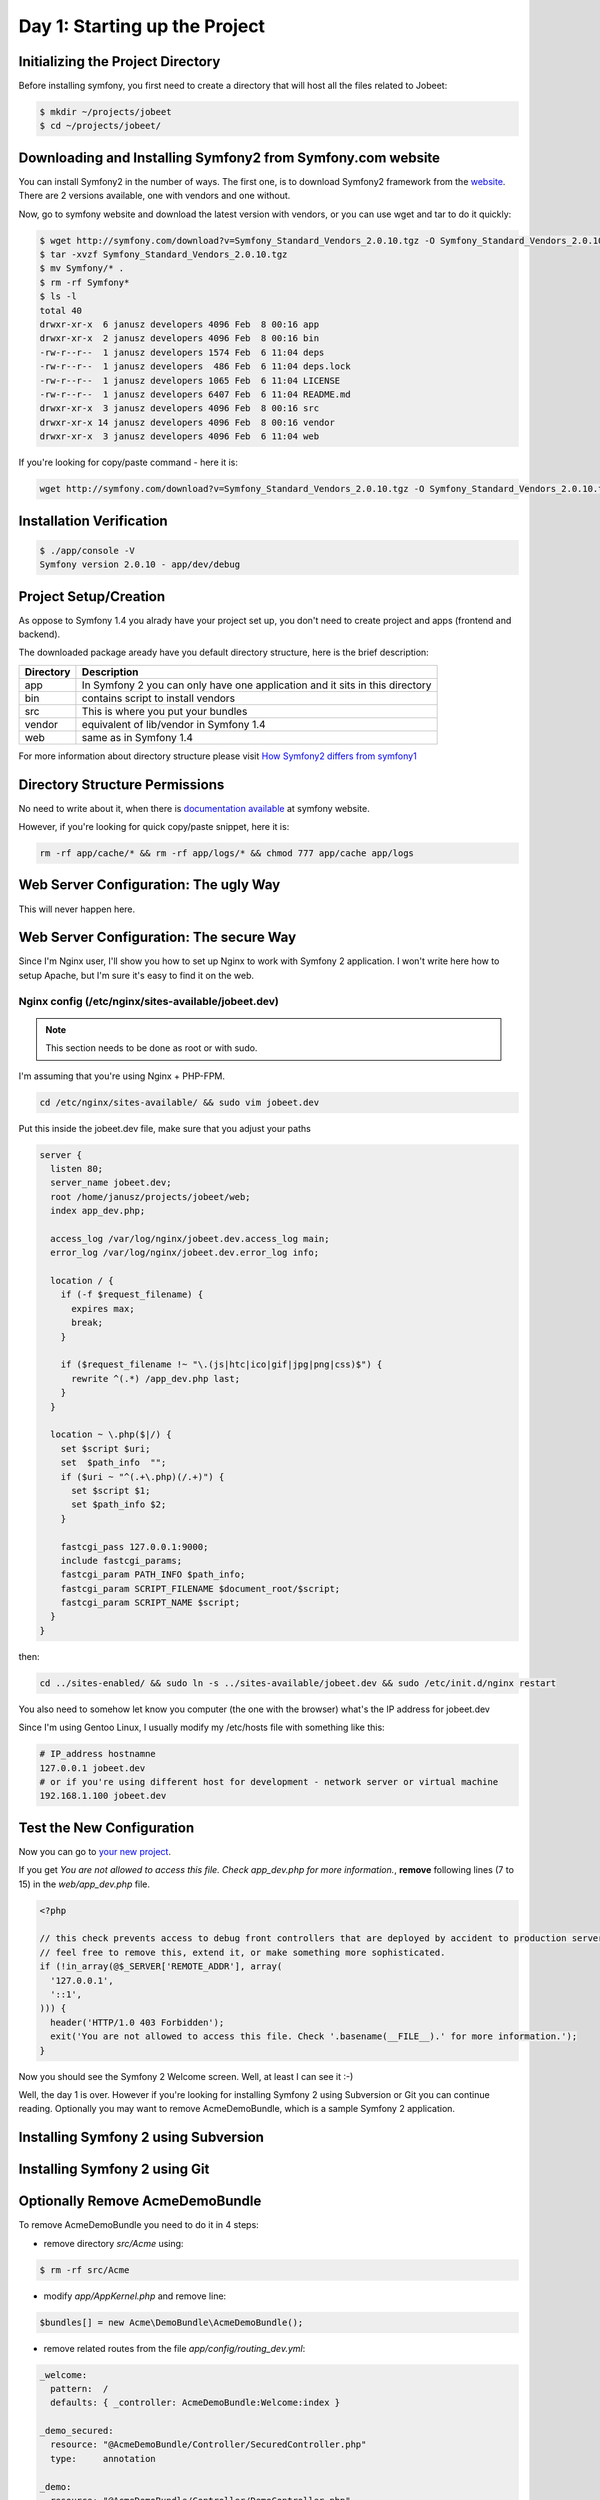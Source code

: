 .. index::
   single: Day 1: Starting up the Project

Day 1: Starting up the Project
==============================

Initializing the Project Directory
``````````````````````````````````

Before installing symfony, you first need to create a directory that will host all the files related to Jobeet:

.. code-block:: bash

    $ mkdir ~/projects/jobeet
    $ cd ~/projects/jobeet/

Downloading and Installing Symfony2 from Symfony.com website
````````````````````````````````````````````````````````````

You can install Symfony2 in the number of ways. The first one, is to download
Symfony2 framework from the website_. There are 2 versions available, one
with vendors and one without.

.. _website: http://symfony.com/download

Now, go to symfony website and download the latest version with vendors, or you can use wget and tar to do it quickly:

.. code-block:: bash

    $ wget http://symfony.com/download?v=Symfony_Standard_Vendors_2.0.10.tgz -O Symfony_Standard_Vendors_2.0.10.tgz
    $ tar -xvzf Symfony_Standard_Vendors_2.0.10.tgz
    $ mv Symfony/* .
    $ rm -rf Symfony*
    $ ls -l
    total 40
    drwxr-xr-x  6 janusz developers 4096 Feb  8 00:16 app
    drwxr-xr-x  2 janusz developers 4096 Feb  8 00:16 bin
    -rw-r--r--  1 janusz developers 1574 Feb  6 11:04 deps
    -rw-r--r--  1 janusz developers  486 Feb  6 11:04 deps.lock
    -rw-r--r--  1 janusz developers 1065 Feb  6 11:04 LICENSE
    -rw-r--r--  1 janusz developers 6407 Feb  6 11:04 README.md
    drwxr-xr-x  3 janusz developers 4096 Feb  8 00:16 src
    drwxr-xr-x 14 janusz developers 4096 Feb  8 00:16 vendor
    drwxr-xr-x  3 janusz developers 4096 Feb  6 11:04 web

If you're looking for copy/paste command - here it is:

.. code-block:: bash

    wget http://symfony.com/download?v=Symfony_Standard_Vendors_2.0.10.tgz -O Symfony_Standard_Vendors_2.0.10.tgz && tar -xvzf Symfony_Standard_Vendors_2.0.10.tgz && mv Symfony/* . && rm -rf Symfony* && ls -l

Installation Verification
`````````````````````````

.. code-block:: bash

    $ ./app/console -V
    Symfony version 2.0.10 - app/dev/debug

Project Setup/Creation
``````````````````````

As oppose to Symfony 1.4 you alrady have your project set up, you don't need to
create project and apps (frontend and backend).

The downloaded package aready have you default directory structure, here is the brief description:

+-----------+------------------------------------------------------------------------------+
| Directory | Description                                                                  |
+===========+==============================================================================+
| app       | In Symfony 2 you can only have one application and it sits in this directory |
+-----------+------------------------------------------------------------------------------+
| bin       | contains script to install vendors                                           |
+-----------+------------------------------------------------------------------------------+
| src       | This is where you put your bundles                                           |
+-----------+------------------------------------------------------------------------------+
| vendor    | equivalent of lib/vendor in Symfony 1.4                                      |
+-----------+------------------------------------------------------------------------------+
| web       | same as in Symfony 1.4                                                       |
+-----------+------------------------------------------------------------------------------+

For more information about directory structure please visit `How Symfony2 differs from symfony1`_

.. _`How Symfony2 differs from symfony1`: http://symfony.com/doc/2.0/cookbook/symfony1.html

Directory Structure Permissions
```````````````````````````````

No need to write about it, when there is `documentation available`_ at symfony website.

.. _`documentation available`: http://symfony.com/doc/current/book/installation.html#configuration-and-setup

However, if you're looking for quick copy/paste snippet, here it is:

.. code-block:: bash

    rm -rf app/cache/* && rm -rf app/logs/* && chmod 777 app/cache app/logs

Web Server Configuration: The ugly Way
``````````````````````````````````````

This will never happen here.

Web Server Configuration: The secure Way
````````````````````````````````````````

Since I'm Nginx user, I'll show you how to set up Nginx to work with Symfony 2 application. I won't write here how to setup Apache, but I'm sure it's easy to find it on the web.

Nginx config (/etc/nginx/sites-available/jobeet.dev)
''''''''''''''''''''''''''''''''''''''''''''''''''''

.. note:: This section needs to be done as root or with sudo.

I'm assuming that you're using Nginx + PHP-FPM.

.. code-block:: bash

    cd /etc/nginx/sites-available/ && sudo vim jobeet.dev

Put this inside the jobeet.dev file, make sure that you adjust your paths

.. code-block:: nginx

    server {
      listen 80;
      server_name jobeet.dev;
      root /home/janusz/projects/jobeet/web;
      index app_dev.php;

      access_log /var/log/nginx/jobeet.dev.access_log main;
      error_log /var/log/nginx/jobeet.dev.error_log info;

      location / {
        if (-f $request_filename) {
          expires max;
          break;
        }

        if ($request_filename !~ "\.(js|htc|ico|gif|jpg|png|css)$") {
          rewrite ^(.*) /app_dev.php last;
        }
      }

      location ~ \.php($|/) {
        set $script $uri;
        set  $path_info  "";
        if ($uri ~ "^(.+\.php)(/.+)") {
          set $script $1;
          set $path_info $2;
        }

        fastcgi_pass 127.0.0.1:9000;
        include fastcgi_params;
        fastcgi_param PATH_INFO $path_info;
        fastcgi_param SCRIPT_FILENAME $document_root/$script;
        fastcgi_param SCRIPT_NAME $script;
      }
    }

then:

.. code-block:: bash

    cd ../sites-enabled/ && sudo ln -s ../sites-available/jobeet.dev && sudo /etc/init.d/nginx restart

You also need to somehow let know you computer (the one with the browser) what's the IP address for jobeet.dev

Since I'm using Gentoo Linux, I usually modify my /etc/hosts file with something like this:

.. code-block:: bash

    # IP_address hostnamne
    127.0.0.1 jobeet.dev
    # or if you're using different host for development - network server or virtual machine
    192.168.1.100 jobeet.dev

Test the New Configuration
``````````````````````````

Now you can go to `your new project`_.

.. _`your new project`: http://jobeet.dev/

If you get *You are not allowed to access this file. Check app_dev.php for more information.*, **remove** following lines (7 to 15) in the *web/app_dev.php* file.

.. code-block:: php

    <?php

    // this check prevents access to debug front controllers that are deployed by accident to production servers.
    // feel free to remove this, extend it, or make something more sophisticated.
    if (!in_array(@$_SERVER['REMOTE_ADDR'], array(
      '127.0.0.1',
      '::1',
    ))) {
      header('HTTP/1.0 403 Forbidden');
      exit('You are not allowed to access this file. Check '.basename(__FILE__).' for more information.');
    }

Now you should see the Symfony 2 Welcome screen. Well, at least I can see it :-)

.. image:: _static/welcome.jpg

Well, the day 1 is over. However if you're looking for installing Symfony 2 using Subversion or Git you can continue reading.
Optionally you may want to remove AcmeDemoBundle, which is a sample Symfony 2 application.

Installing Symfony 2 using Subversion
`````````````````````````````````````

Installing Symfony 2 using Git
``````````````````````````````
Optionally Remove AcmeDemoBundle
````````````````````````````````

To remove AcmeDemoBundle you need to do it in 4 steps:

- remove directory *src/Acme* using:

.. code-block:: bash

    $ rm -rf src/Acme

- modify *app/AppKernel.php* and remove line:

.. code-block:: php

    $bundles[] = new Acme\DemoBundle\AcmeDemoBundle();

- remove related routes from the file *app/config/routing_dev.yml*:

.. code-block:: yaml

    _welcome:
      pattern:  /
      defaults: { _controller: AcmeDemoBundle:Welcome:index }

    _demo_secured:
      resource: "@AcmeDemoBundle/Controller/SecuredController.php"
      type:     annotation

    _demo:
      resource: "@AcmeDemoBundle/Controller/DemoController.php"
      type:     annotation
      prefix:   /demo

- clear cache

.. code-block:: bash

    $ ./app/console cache:clear


